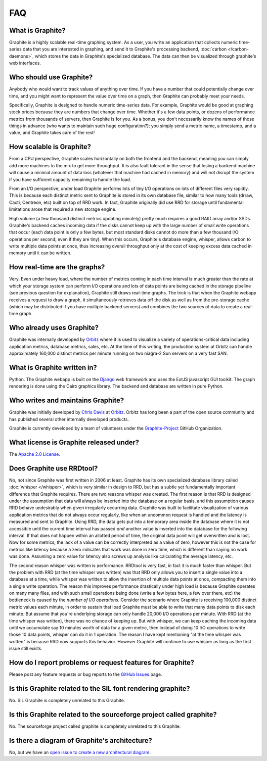 FAQ
===

What is Graphite?
-----------------
Graphite is a highly scalable real-time graphing system. As a user, you write an application that collects numeric time-series data that you are interested in graphing, and send it to Graphite's processing backend, :doc:`carbon </carbon-daemons>`, which stores the data in Graphite's specialized database. The data can then be visualized through graphite's web interfaces.


Who should use Graphite?
------------------------
Anybody who would want to track values of anything over time.  If you have a number that could potentially change over time, and you might want to represent the value over time on a graph, then Graphite can probably meet your needs.

Specifically, Graphite is designed to handle numeric time-series data. For example, Graphite would be good at graphing stock prices because they are numbers that change over time. Whether it's a few data points, or dozens of performance metrics from thousands of servers, then Graphite is for you. As a bonus, you don't necessarily know the names of those things in advance (who wants to maintain such huge configuration?); you simply send a metric name, a timestamp, and a value, and Graphite takes care of the rest!


How scalable is Graphite?
-------------------------
From a CPU perspective, Graphite scales horizontally on both the frontend and the backend, meaning you can simply add more machines to the mix to get more throughput. It is also fault tolerant in the sense that losing a backend machine will cause a minimal amount of data loss (whatever that machine had cached in memory) and will not disrupt the system if you have sufficient capacity remaining to handle the load.

From an I/O perspective, under load Graphite performs lots of tiny I/O operations on lots of different files very rapidly. This is because each distinct metric sent to Graphite is stored in its own database file, similar to how many tools (drraw, Cacti, Centreon, etc) built on top of RRD work. In fact, Graphite originally did use RRD for storage until fundamental limitations arose that required a new storage engine.

High volume (a few thousand distinct metrics updating minutely) pretty much requires a good RAID array and/or SSDs. Graphite's backend caches incoming data if the disks cannot keep up with the large number of small write operations that occur (each data point is only a few bytes, but most standard disks cannot do more than a few thousand I/O operations per second, even if they are tiny). When this occurs, Graphite's database engine, whisper, allows carbon to write multiple data points at once, thus increasing overall throughput only at the cost of keeping excess data cached in memory until it can be written.


How real-time are the graphs?
-----------------------------
Very. Even under heavy load, where the number of metrics coming in each time interval is much greater than the rate at which your storage system can perform I/O operations and lots of data points are being cached in the storage pipeline (see previous question for explanation), Graphite still draws real-time graphs. The trick is that when the Graphite webapp receives a request to draw a graph, it simultaneously retrieves data off the disk as well as from the pre-storage cache (which may be distributed if you have multiple backend servers) and combines the two sources of data to create a real-time graph.


Who already uses Graphite?
--------------------------
Graphite was internally developed by `Orbitz`_ where it is used to visualize a variety of operations-critical data including application metrics, database metrics, sales, etc. At the time of this writing, the production system at Orbitz can handle approximately 160,000 distinct metrics per minute running on two niagra-2 Sun servers on a very fast SAN.


What is Graphite written in?
----------------------------
Python. The Graphite webapp is built on the `Django`_ web framework and uses the ExtJS javascript GUI toolkit. The graph rendering is done using the Cairo graphics library. The backend and database are written in pure Python.


Who writes and maintains Graphite?
----------------------------------
Graphite was initially developed by `Chris Davis`_ at `Orbitz`_. Orbitz has long been a part of the open source community and has published several other internally developed products.

Graphite is currently developed by a team of volunteers under the `Graphite-Project`_ GitHub Organization.


What license is Graphite released under?
----------------------------------------
The `Apache 2.0 License`_.


Does Graphite use RRDtool?
--------------------------
No, not since Graphite was first written in 2006 at least. Graphite has its own specialized database library called :doc:`whisper </whisper>`, which is very similar in design to RRD, but has a subtle yet fundamentally important difference that Graphite requires. There are two reasons whisper was created. The first reason is that RRD is designed under the assumption that data will always be inserted into the database on a regular basis, and this assumption causes RRD behave undesirably when given irregularly occurring data. Graphite was built to facilitate visualization of various application metrics that do not always occur regularly, like when an uncommon request is handled and the latency is measured and sent to Graphite. Using RRD, the data gets put into a temporary area inside the database where it is not accessible until the current time interval has passed *and* another value is inserted into the database for the following interval. If that does not happen within an allotted period of time, the original data point will get overwritten and is lost. Now for some metrics, the lack of a value can be correctly interpreted as a value of zero, however this is not the case for metrics like latency because a zero indicates that work was done in zero time, which is different than saying no work was done. Assuming a zero value for latency also screws up analysis like calculating the average latency, etc.

The second reason whisper was written is performance. RRDtool is very fast, in fact it is much faster than whisper. But the problem with RRD (at the time whisper was written) was that RRD only allows you to insert a single value into a database at a time, while whisper was written to allow the insertion of multiple data points at once, compacting them into a single write operation. The reason this improves performance drastically under high load is because Graphite operates on many many files, and with such small operations being done (write a few bytes here, a few over there, etc) the bottleneck is caused by the *number of I/O operations*. Consider the scenario where Graphite is receiving 100,000 distinct metric values each minute, in order to sustain that load Graphite must be able to write that many data points to disk each minute. But assume that you're underlying storage can only handle 20,000 I/O operations per minute. With RRD (at the time whisper was written), there was no chance of keeping up. But with whisper, we can keep caching the incoming data until we accumulate say 10 minutes worth of data for a given metric, then instead of doing 10 I/O operations to write those 10 data points, whisper can do it in 1 operation. The reason I have kept mentioning "at the time whisper was written" is because RRD now supports this behavior. However Graphite will continue to use whisper as long as the first issue still exists.


How do I report problems or request features for Graphite?
----------------------------------------------------------
Please post any feature requests or bug reports to the `GitHub Issues`_ page.


Is this Graphite related to the SIL font rendering graphite?
------------------------------------------------------------
No. SIL Graphite is completely unrelated to this Graphite.


Is this Graphite related to the sourceforge project called graphite?
--------------------------------------------------------------------
No. The sourceforge project called graphite is completely unrelated to this Graphite.


Is there a diagram of Graphite's architecture?
----------------------------------------------
No, but we have an `open issue to create a new architectural diagram`_.


.. _Django: http://www.djangoproject.com/
.. _Twisted: http://www.twistedmatrix.com/
.. _Cairo: http://www.cairographics.org/
.. _RRD: http://oss.oetiker.ch/rrdtool/
.. _Chris Davis: mailto:chrismd@gmail.com
.. _Orbitz: http://www.orbitz.com/
.. _Sears: http://www.sears.com/
.. _Graphite-Project: https://github.com/graphite-project/
.. _Apache 2.0 License: http://www.apache.org/licenses/LICENSE-2.0.html
.. _GitHub Issues: https://github.com/graphite-project/graphite-web/issues
.. _open issue to create a new architectural diagram: https://github.com/graphite-project/graphite-project.github.io/issues/9